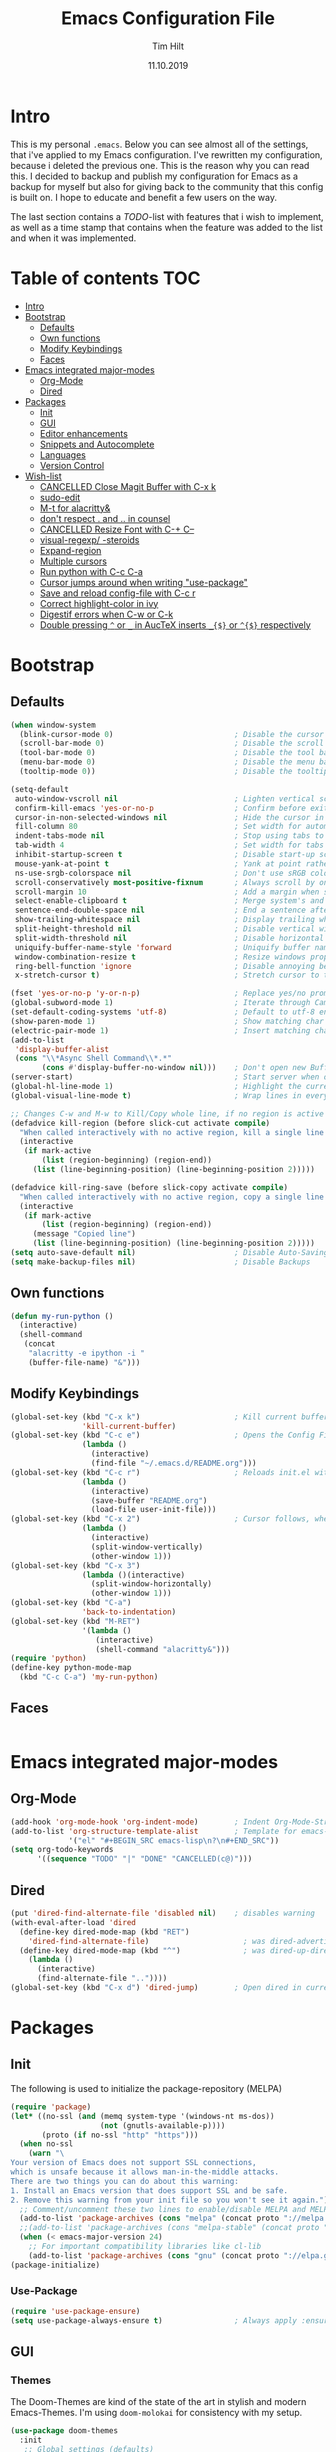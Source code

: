#+TITLE: Emacs Configuration File
#+AUTHOR: Tim Hilt
#+DATE: 11.10.2019
#+STARTUP: content

* Intro

This is my personal ~.emacs~. Below you can see almost all of the settings, 
that i've applied to my Emacs configuration. I've rewritten my configuration, 
because i deleted the previous one. This is the reason why you can read this.
I decided to backup and publish my configuration for Emacs as a backup for myself
but also for giving back to the community that this config is built on. I hope to 
educate and benefit a few users on the way.

The last section contains a /TODO/-list with features that i wish to implement, as 
well as a time stamp that contains when the feature was added to the list and when 
it was implemented.

* Table of contents                                                 :TOC:
- [[#intro][Intro]]
- [[#bootstrap][Bootstrap]]
  - [[#defaults][Defaults]]
  - [[#own-functions][Own functions]]
  - [[#modify-keybindings][Modify Keybindings]]
  - [[#faces][Faces]]
- [[#emacs-integrated-major-modes][Emacs integrated major-modes]]
  - [[#org-mode][Org-Mode]]
  - [[#dired][Dired]]
- [[#packages][Packages]]
  - [[#init][Init]]
  - [[#gui][GUI]]
  - [[#editor-enhancements][Editor enhancements]]
  - [[#snippets-and-autocomplete][Snippets and Autocomplete]]
  - [[#languages][Languages]]
  - [[#version-control][Version Control]]
- [[#wish-list][Wish-list]]
  - [[#cancelled-close-magit-buffer-with-c-x-k][CANCELLED Close Magit Buffer with C-x k]]
  - [[#sudo-edit][sudo-edit]]
  - [[#m-t-for-alacritty][M-t for alacritty&]]
  - [[#dont-respect--and--in-counsel][don't respect . and .. in counsel]]
  - [[#cancelled-resize-font-with-c--c--][CANCELLED Resize Font with C-+ C--]]
  - [[#visual-regexp--steroids][visual-regexp/ -steroids]]
  - [[#expand-region][Expand-region]]
  - [[#multiple-cursors][Multiple cursors]]
  - [[#run-python-with-c-c-c-a][Run python with C-c C-a]]
  - [[#cursor-jumps-around-when-writing-use-package][Cursor jumps around when writing "use-package"]]
  - [[#save-and-reload-config-file-with-c-c-r][Save and reload config-file with C-c r]]
  - [[#correct-highlight-color-in-ivy][Correct highlight-color in ivy]]
  - [[#digestif-errors-when-c-w-or-c-k][Digestif errors when C-w or C-k]]
  - [[#double-pressing--or-_-in-auctex-inserts-_-or--respectively][Double pressing ~^~ or ~_~ in AucTeX inserts ~_{$}~ or ~^{$}~ respectively]]

* Bootstrap

** Defaults

#+BEGIN_SRC emacs-lisp
  (when window-system
    (blink-cursor-mode 0)                           ; Disable the cursor blinking
    (scroll-bar-mode 0)                             ; Disable the scroll bar
    (tool-bar-mode 0)                               ; Disable the tool bar
    (menu-bar-mode 0)                               ; Disable the menu bar
    (tooltip-mode 0))                               ; Disable the tooltips

  (setq-default
   auto-window-vscroll nil                          ; Lighten vertical scroll
   confirm-kill-emacs 'yes-or-no-p                  ; Confirm before exiting Emacs
   cursor-in-non-selected-windows nil               ; Hide the cursor in inactive windows
   fill-column 80                                   ; Set width for automatic line breaks
   indent-tabs-mode nil                             ; Stop using tabs to indent
   tab-width 4                                      ; Set width for tabs
   inhibit-startup-screen t                         ; Disable start-up screen
   mouse-yank-at-point t                            ; Yank at point rather than pointer
   ns-use-srgb-colorspace nil                       ; Don't use sRGB colors
   scroll-conservatively most-positive-fixnum       ; Always scroll by one line
   scroll-margin 10                                 ; Add a margin when scrolling vertically
   select-enable-clipboard t                        ; Merge system's and Emacs' clipboard
   sentence-end-double-space nil                    ; End a sentence after a dot and a space
   show-trailing-whitespace nil                     ; Display trailing whitespaces
   split-height-threshold nil                       ; Disable vertical window splitting
   split-width-threshold nil                        ; Disable horizontal window splitting
   uniquify-buffer-name-style 'forward              ; Uniquify buffer names
   window-combination-resize t                      ; Resize windows proportionally
   ring-bell-function 'ignore                       ; Disable annoying bell sound
   x-stretch-cursor t)                              ; Stretch cursor to the glyph width

  (fset 'yes-or-no-p 'y-or-n-p)                     ; Replace yes/no prompts with y/n
  (global-subword-mode 1)                           ; Iterate through CamelCase words
  (set-default-coding-systems 'utf-8)               ; Default to utf-8 encoding
  (show-paren-mode 1)                               ; Show matching char
  (electric-pair-mode 1)                            ; Insert matching character
  (add-to-list
   'display-buffer-alist
   (cons "\\*Async Shell Command\\*.*"
         (cons #'display-buffer-no-window nil)))    ; Don't open new Buffer when shell-command was run
  (server-start)                                    ; Start server when opening, so that ranger can open a file
  (global-hl-line-mode 1)                           ; Highlight the current line
  (global-visual-line-mode t)                       ; Wrap lines in every case, also when using org-mode. Messes up tables though.

  ;; Changes C-w and M-w to Kill/Copy whole line, if no region is active
  (defadvice kill-region (before slick-cut activate compile)
    "When called interactively with no active region, kill a single line instead."
    (interactive
     (if mark-active
         (list (region-beginning) (region-end))
       (list (line-beginning-position) (line-beginning-position 2)))))

  (defadvice kill-ring-save (before slick-copy activate compile)
    "When called interactively with no active region, copy a single line instead."
    (interactive
     (if mark-active
         (list (region-beginning) (region-end))
       (message "Copied line")
       (list (line-beginning-position) (line-beginning-position 2)))))
  (setq auto-save-default nil)                      ; Disable Auto-Saving
  (setq make-backup-files nil)                      ; Disable Backups
#+END_SRC

** Own functions

#+BEGIN_SRC emacs-lisp
  (defun my-run-python ()
    (interactive)
    (shell-command
     (concat
      "alacritty -e ipython -i "
      (buffer-file-name) "&")))
#+END_SRC

** Modify Keybindings

#+BEGIN_SRC emacs-lisp
  (global-set-key (kbd "C-x k")                     ; Kill current buffer without asking for confirmation
                  'kill-current-buffer)
  (global-set-key (kbd "C-c e")                     ; Opens the Config File for editing
                  (lambda ()
                    (interactive)
                    (find-file "~/.emacs.d/README.org")))
  (global-set-key (kbd "C-c r")                     ; Reloads init.el without having to restart Emacs
                  (lambda ()
                    (interactive)
                    (save-buffer "README.org")
                    (load-file user-init-file)))
  (global-set-key (kbd "C-x 2")                     ; Cursor follows, when window is split!
                  (lambda ()
                    (interactive)
                    (split-window-vertically)
                    (other-window 1)))
  (global-set-key (kbd "C-x 3")
                  (lambda ()(interactive)
                    (split-window-horizontally)
                    (other-window 1)))
  (global-set-key (kbd "C-a")
                  'back-to-indentation)
  (global-set-key (kbd "M-RET")
                  '(lambda ()
                     (interactive)
                     (shell-command "alacritty&")))
  (require 'python)
  (define-key python-mode-map
    (kbd "C-c C-a") 'my-run-python)
#+END_SRC

** Faces

#+BEGIN_SRC emacs-lisp

#+END_SRC

* Emacs integrated major-modes

** Org-Mode

#+BEGIN_SRC emacs-lisp
  (add-hook 'org-mode-hook 'org-indent-mode)        ; Indent Org-Mode-Structure
  (add-to-list 'org-structure-template-alist        ; Template for emacs-lisp Codeblocks
               '("el" "#+BEGIN_SRC emacs-lisp\n?\n#+END_SRC"))
  (setq org-todo-keywords
        '((sequence "TODO" "|" "DONE" "CANCELLED(c@)")))
#+END_SRC

** Dired

#+BEGIN_SRC emacs-lisp
  (put 'dired-find-alternate-file 'disabled nil)    ; disables warning
  (with-eval-after-load 'dired
    (define-key dired-mode-map (kbd "RET")
      'dired-find-alternate-file)                     ; was dired-advertised-find-file
    (define-key dired-mode-map (kbd "^")              ; was dired-up-directory
      (lambda ()
        (interactive)
        (find-alternate-file ".."))))
  (global-set-key (kbd "C-x d") 'dired-jump)        ; Open dired in current dir
#+END_SRC

* Packages
** Init

The following is used to initialize the package-repository (MELPA)

#+BEGIN_SRC emacs-lisp
  (require 'package)
  (let* ((no-ssl (and (memq system-type '(windows-nt ms-dos))
                      (not (gnutls-available-p))))
         (proto (if no-ssl "http" "https")))
    (when no-ssl
      (warn "\
  Your version of Emacs does not support SSL connections,
  which is unsafe because it allows man-in-the-middle attacks.
  There are two things you can do about this warning:
  1. Install an Emacs version that does support SSL and be safe.
  2. Remove this warning from your init file so you won't see it again."))
    ;; Comment/uncomment these two lines to enable/disable MELPA and MELPA Stable as desired
    (add-to-list 'package-archives (cons "melpa" (concat proto "://melpa.org/packages/")) t)
    ;;(add-to-list 'package-archives (cons "melpa-stable" (concat proto "://stable.melpa.org/packages/")) t)
    (when (< emacs-major-version 24)
      ;; For important compatibility libraries like cl-lib
      (add-to-list 'package-archives (cons "gnu" (concat proto "://elpa.gnu.org/packages/")))))
  (package-initialize)
#+END_SRC

*** Use-Package

#+BEGIN_SRC emacs-lisp
  (require 'use-package-ensure)
  (setq use-package-always-ensure t)                ; Always apply :ensure t - Option when declaring a package via use-package
#+END_SRC

** GUI

*** Themes

The Doom-Themes are kind of the state of the art in stylish and modern Emacs-Themes. I'm using ~doom-molokai~ for consistency with my setup.

#+BEGIN_SRC emacs-lisp
  (use-package doom-themes
    :init
     ;; Global settings (defaults)
    (setq doom-themes-enable-bold t                 ; if nil, bold is universally disabled
          doom-themes-enable-italic t)              ; if nil, italics is universally disabled
    :config
    ;; Load the theme (doom-one, doom-molokai, etc); keep in mind that each theme
    ;; may have their own settings.
    (load-theme 'doom-molokai t)

    ;; Enable flashing mode-line on errors
    (doom-themes-visual-bell-config)

    ;; Enable custom neotree theme (all-the-icons must be installed!)
    (doom-themes-neotree-config)

    ;; or for treemacs users
    (setq doom-themes-treemacs-theme "doom-colors") ; use the colorful treemacs theme
    (doom-themes-treemacs-config)

    ;; Corrects (and improves) org-mode's native fontification.
    (doom-themes-org-config))
#+END_SRC

*** Org-Bullets

The ~org-bullets~-package replaces the standard Stars of headings in org-mode by Unicode-Bullets.

#+BEGIN_SRC emacs-lisp
  (use-package org-bullets
    :hook
    (org-mode . (lambda () (org-bullets-mode 1))))
#+END_SRC

*** org-toc-mode

Adds a table of contents at the top of an org-file

#+BEGIN_SRC emacs-lisp
  (use-package toc-org
    :hook
    (org-mode . toc-org-mode))
#+END_SRC

*** Modernizing setup

The following packages just inherently make emacs look more polished and modern.

**** all-the-icons

Inserts Unicode symbols in locations like the menubar or the dashboard

#+BEGIN_SRC emacs-lisp
  (use-package all-the-icons)
#+END_SRC

**** doom-modeline

Better Modeline that fits well with the theme

#+BEGIN_SRC emacs-lisp
  (use-package doom-modeline
    :hook (after-init . doom-modeline-mode))
#+END_SRC

**** dashboard

A welcome screen that shows startup-info and other stuff

#+BEGIN_SRC emacs-lisp
  (use-package dashboard
    :init
    (setq dashboard-banner-logo-title "Hello Master. I'm here to serve you.")
    (setq dashboard-startup-banner "~/.emacs.d/emacslogo.png")
    (setq dashboard-center-content t)
    (setq dashboard-show-shortcuts t)
    (setq dashboard-set-heading-icons t)
    (setq dashboard-set-file-icons t)
    (setq dashboard-set-init-info t)
    :config
    (dashboard-setup-startup-hook))
#+END_SRC

** Editor enhancements

*** Ivy


The following packages are a plug-in-replacement for standard Emacs-Functions, that deal with things outside the buffer-window like finding a string in the buffer, opening an external file, switching buffers or executing commands.

#+BEGIN_SRC emacs-lisp
  (use-package swiper
    :bind ("C-s" . swiper))

  (use-package ivy
    :init
    (setq ivy-use-virtual-buffers t)
    (setq enable-recursive-minibuffers t)
    (setq ivy-count-format "(%d/%d) ")
    (setq ivy-initial-inputs-alist nil)
    (setq ivy-extra-directories ())
    :config
    (ivy-mode 1)
    :bind
    (:map ivy-minibuffer-map
          ("RET" . ivy-alt-done)))

  (use-package counsel
    :init
    (setq counsel-find-file-ignore-regexp "\\(?:\\`[.]\\)")
    :bind
    ("M-x" . counsel-M-x)
    ("C-x C-f" . counsel-find-file))
#+END_SRC

*** Rainbow-delimiters

When working with a lot of brackets, parens and alike you can quickly loose track over which paren is the correct one. ~Rainbow-delimiters~ solves this problem, by coloring every paren-pair individually.

#+BEGIN_SRC emacs-lisp
  (use-package rainbow-delimiters
    :hook (prog-mode . rainbow-delimiters-mode))
#+END_SRC

*** Hungry delete

Deletes a bunch of whitespace at once

#+BEGIN_SRC emacs-lisp
  (use-package hungry-delete
    :config (global-hungry-delete-mode))
#+END_SRC

*** Sudo-edit

Allows the user to edit files with root-privileges

#+BEGIN_SRC emacs-lisp
  (use-package sudo-edit)
#+END_SRC

*** Visual-regexp

Helps the user to replace a pattern of text and visualizes the input-pattern. ~visual-regexp-steroids~ adds the ability to use Python- and PC-Regex.

#+BEGIN_SRC emacs-lisp
  (use-package visual-regexp
    :bind
    ("C-x C-r" . 'vr/query-replace))

  (use-package visual-regexp-steroids
    :init
    (setq vr/engine 'pcre2el))
#+END_SRC

*** Expand-region

Allows the user to expand the marked region inside of paired delimiters.

#+BEGIN_SRC emacs-lisp
  (use-package expand-region
    :bind
    ("C-." . 'er/expand-region)
    ("C-:" . 'er/contract-region))
#+END_SRC

*** Multiple cursors

Pretty much selve explanatory; adds additional cursors to words/lines

#+BEGIN_SRC emacs-lisp
  (use-package multiple-cursors
    :bind
    ("M-SPC" . mc/mark-next-like-this))
#+END_SRC

*** which-key

#+BEGIN_SRC emacs-lisp
  (use-package which-key
    :config
    (which-key-mode))
#+END_SRC

*** Disable-mouse-mode

#+BEGIN_SRC emacs-lisp
  (use-package disable-mouse
    :config
    (global-disable-mouse-mode))
#+END_SRC

** Snippets and Autocomplete

*** Yasnippet

Yasnippet is a package, that let's you insert larger Code-Snippets by typing a prefix and evaluating it with <TAB>.

#+BEGIN_SRC emacs-lisp
  (use-package yasnippet
    :hook
    (prog-mode . yas-minor-mode))

  (use-package yasnippet-snippets)
#+END_SRC

*** Company-Mode

Company-Mode is a Completion-Frontend

#+BEGIN_SRC emacs-lisp
  (use-package company
    :bind
    (:map company-active-map
          ("TAB" . company-complete-selection)
          ([tab] . company-complete-selection)
          ("<right>" . company-complete-common)
          ("C-n" . 'company-select-next)
          ("C-p" . 'company-select-previous))
    :hook
    (prog-mode . company-mode)
    :custom
    (company-minimum-prefix-length 1)
    (company-tooltip-align-annotations t))
#+END_SRC

** Languages

*** Lsp-Mode

LSP is short for "Language-Server-Protocol". It attaches to a running language-server, that is configured outside of Emacs.

#+BEGIN_SRC emacs-lisp
  (use-package lsp-mode
    :hook 
    (python-mode . lsp)
    ;; (LaTeX-mode . lsp)
    :commands lsp
    :bind
    (:map lsp-mode-map
          (([f12] . 'lsp-find-definition)
           ("C-<f12>" . 'lsp-find-implementation)
           ("M-?". 'lsp-describe-thing-at-point)
           ("M-." . 'lsp-find-references)
           ("C-c C-r f" . 'lsp-format-buffer))))
  ;; Doesn't play well unfortunately
  ;; (when (executable-find "ipython")                 ;; Not related to the package, sets python interpreter to ipython
  ;;   (setq python-shell-interpreter "ipython"))
#+END_SRC

**** Company-Lsp

LSP-Backend for Company-Mode

#+BEGIN_SRC emacs-lisp
  (use-package company-lsp
    :config
    (push 'company-lsp company-backends))
#+END_SRC

*** LaTeX

#+BEGIN_SRC emacs-lisp
  (use-package tex
    :ensure auctex
    :defer t
    :init
    (setq TeX-electric-math (cons "\\(" "\\)"))
    (setq LaTeX-electric-left-right-brace t)
    (setq TeX-source-correlate-method 'synctex)
    (setq TeX-source-correlate-start-server t)
    (setq TeX-save-query nil)
    (setq-default TeX-engine 'xetex)
    (setq-default TeX-PDF-mode t)
    :config
    (TeX-source-correlate-mode)
    (add-to-list 'TeX-view-program-selection
                 '(output-pdf "Zathura")))
#+END_SRC

*** Julia

#+BEGIN_SRC emacs-lisp
  (use-package julia-mode)
#+END_SRC

*** Matlab

#+BEGIN_SRC emacs-lisp
  ;; (use-package matlab-mode)
#+END_SRC

** Version Control

*** Magit

Magit is a wrapper and an interface around git that makes version control in Emacs a whole lot easier than anywhere else

#+BEGIN_SRC emacs-lisp
  (use-package magit
    :bind ("C-x g" . magit-status))
#+END_SRC

* Wish-list
:PROPERTIES:
:LOGGING:  TODO(!) DONE(!) CANCELLED(c@)
:END:

** CANCELLED Close Magit Buffer with C-x k
- State "CANCELLED"  from "DONE"       [2019-10-18 Fri 23:01] \\
  You can also just type "q" to call ~magit-bury-buffer~ and the buffer will be hidden. Should this come up again, one can look at [[http://manuel-uberti.github.io/emacs/2018/02/17/magit-bury-buffer/][Manuel Uebertis Blog-post]] concerning the theme.
- State "TODO"       from              [2019-10-18 Fri 23:01]
** DONE sudo-edit
- State "DONE"       from "TODO"       [2019-10-18 Fri 23:20]
- State "TODO"       from              [2019-10-18 Fri 22:49]
** DONE M-t for alacritty&
- State "DONE"       from "TODO"       [2019-10-18 Fri 22:49]
- State "TODO"       from              [2019-10-18 Fri 22:49]
** DONE don't respect . and .. in counsel
- State "DONE"       from "TODO"       [2019-10-18 Fri 22:57]
- State "TODO"       from              [2019-10-18 Fri 22:54]
** CANCELLED Resize Font with C-+ C--
- State "CANCELLED"  from "TODO"       [2019-10-18 Fri 23:55] \\
  Possible with ~C-x C-+~, ~C-x C--~ and resetting with ~C-x C-0~
- State "TODO"       from              [2019-10-18 Fri 22:49]
** DONE visual-regexp/ -steroids
- State "DONE"       from "TODO"       [2019-10-19 Sat 00:04]
- State "TODO"       from              [2019-10-18 Fri 23:11]
** DONE Expand-region
- State "DONE"       from "TODO"       [2019-10-19 Sat 00:09]
- State "TODO"       from              [2019-10-18 Fri 22:49]
** DONE Multiple cursors
- State "DONE"       from "TODO"       [2019-10-19 Sat 00:21]
- State "TODO"       from              [2019-10-18 Fri 23:34]

** DONE Run python with C-c C-a
- State "DONE"       from "TODO"       [2019-10-29 Tue 17:23]
- State "TODO"       from "TODO"       [2019-10-29 Tue 17:22]
- State "TODO"       from              [2019-10-26 Sat 08:19]
** TODO Cursor jumps around when writing "use-package"
- State "TODO"       from              [2019-10-26 Sat 08:19]
** DONE Save and reload config-file with C-c r
- State "DONE"       from "TODO"       [2019-10-29 Tue 17:04]
- State "TODO"       from              [2019-10-26 Sat 08:20]
** TODO Correct highlight-color in ivy
- State "TODO"       from              [2019-10-26 Sat 10:54]
** TODO Digestif errors when C-w or C-k
- State "TODO"       from              [2019-10-26 Sat 12:16]
** TODO Double pressing ~^~ or ~_~ in AucTeX inserts ~_{$}~ or ~^{$}~ respectively
- State "TODO"       from              [2019-10-30 Wed 07:56]
